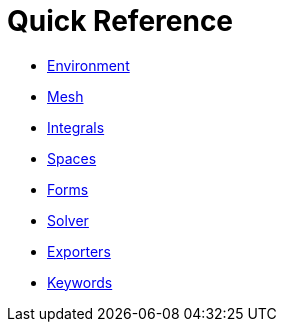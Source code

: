 Quick Reference
===============

 * link:environment.adoc[Environment]
 
 * link:mesh.adoc[Mesh]
 
 * link:integrals.adoc[Integrals]
 
 * link:spaces.adoc[Spaces]
 
 * link:forms.adoc[Forms]
 
 * link:solver.adoc[Solver]
 
 * link:exporter.adoc[Exporters]
 
 * link:keywords.adoc[Keywords]
